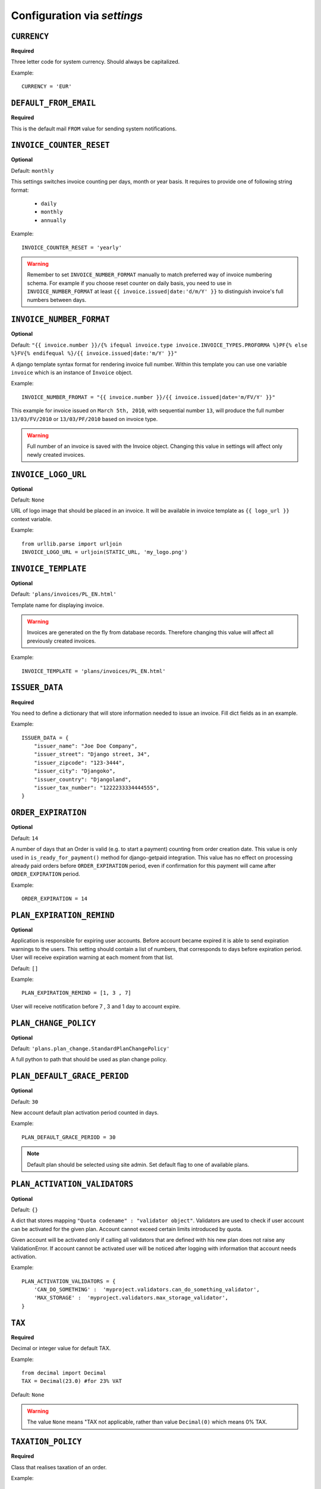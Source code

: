 Configuration via `settings`
============================


``CURRENCY``
------------

**Required**

Three letter code for system currency. Should always be capitalized.

Example::

    CURRENCY = 'EUR'


``DEFAULT_FROM_EMAIL``
----------------------

**Required**

This is the default mail ``FROM`` value for sending system notifications.

``INVOICE_COUNTER_RESET``
-------------------------

**Optional**

Default: ``monthly``

This settings switches invoice counting per days, month or year basis. It requires to
provide one of following string format:

 * ``daily``
 * ``monthly``
 * ``annually``

Example::

    INVOICE_COUNTER_RESET = 'yearly'

.. warning::

    Remember to set ``INVOICE_NUMBER_FORMAT`` manually to match preferred way of invoice numbering schema. For example if
    you choose reset counter on daily basis, you need to use in ``INVOICE_NUMBER_FORMAT`` at least ``{{ invoice.issued|date:'d/m/Y' }}``
    to distinguish invoice's full numbers between days.


``INVOICE_NUMBER_FORMAT``
-------------------------

**Optional**

Default: ``"{{ invoice.number }}/{% ifequal invoice.type invoice.INVOICE_TYPES.PROFORMA %}PF{% else %}FV{% endifequal %}/{{ invoice.issued|date:'m/Y' }}"``

A django template syntax format for rendering invoice full number. Within this template you can use one variable
``invoice`` which is an instance of ``Invoice`` object.


Example::

    INVOICE_NUMBER_FROMAT = "{{ invoice.number }}/{{ invoice.issued|date='m/FV/Y' }}"

This example for invoice issued on ``March 5th, 2010``, with sequential number ``13``, will produce the full number
``13/03/FV/2010`` or ``13/03/PF/2010`` based on invoice type.

.. warning::

   Full number of an invoice is saved with the Invoice object. Changing this value in settings will affect only newly created invoices.

``INVOICE_LOGO_URL``
--------------------

**Optional**

Default: ``None``

URL of logo image that should be placed in an invoice. It will be available in invoice template as ``{{ logo_url }}`` context variable.


Example::

    from urllib.parse import urljoin
    INVOICE_LOGO_URL = urljoin(STATIC_URL, 'my_logo.png')





``INVOICE_TEMPLATE``
--------------------

**Optional**

Default: ``'plans/invoices/PL_EN.html'``


Template name for displaying invoice.

.. warning::

    Invoices are generated on the fly from database records. Therefore  changing this value will affect all
    previously created invoices.


Example::

    INVOICE_TEMPLATE = 'plans/invoices/PL_EN.html'




``ISSUER_DATA``
---------------
**Required**

You need to define a dictionary that will store information needed to issue an invoice. Fill dict fields as in an example.

Example::

    ISSUER_DATA = {
        "issuer_name": "Joe Doe Company",
        "issuer_street": "Django street, 34",
        "issuer_zipcode": "123-3444",
        "issuer_city": "Djangoko",
        "issuer_country": "Djangoland",
        "issuer_tax_number": "1222233334444555",
    }





``ORDER_EXPIRATION``
--------------------

**Optional**

Default: ``14``


A number of days that an Order is valid (e.g. to start a payment) counting from order creation date. This value is only used in ``is_ready_for_payment()`` method for django-getpaid integration. This value has no effect on processing already paid orders before ``ORDER_EXPIRATION`` period, even if confirmation for this payment will came after ``ORDER_EXPIRATION`` period.

Example::

    ORDER_EXPIRATION = 14


``PLAN_EXPIRATION_REMIND``
--------------------------

**Optional**

Application is responsible for expiring user accounts. Before account became expired it is able to send expiration warnings to the users.
This setting should contain a list of numbers, that corresponds to days before expiration period. User will
receive expiration warning at each moment from that list.

Default: ``[]``

Example::

    PLAN_EXPIRATION_REMIND = [1, 3 , 7]


User will receive notification before 7 , 3 and 1 day to account expire.


``PLAN_CHANGE_POLICY``
----------------------

**Optional**

Default: ``'plans.plan_change.StandardPlanChangePolicy'``

A full python to path that should be used as plan change policy.

``PLAN_DEFAULT_GRACE_PERIOD``
-----------------------------

**Optional**

Default: ``30``


New account default plan activation period counted in days.


Example::

    PLAN_DEFAULT_GRACE_PERIOD = 30



.. note::

    Default plan should be selected using site admin. Set default flag to one of available plans.



``PLAN_ACTIVATION_VALIDATORS``
------------------------------

**Optional**

Default: ``{}``

A dict that stores mapping ``"Quota codename" : "validator object"``. Validators are used to check if user account
can be activated for the given plan. Account cannot exceed certain limits introduced by quota.

Given account will be activated only if calling all validators that are defined with his new plan does not raise any ValidationError. If account cannot be activated user will be noticed after logging with information that account needs activation.

Example::


    PLAN_ACTIVATION_VALIDATORS = {
        'CAN_DO_SOMETHING' :  'myproject.validators.can_do_something_validator',
        'MAX_STORAGE' :  'myproject.validators.max_storage_validator',
    }



``TAX``
-------

**Required**

Decimal or integer value for default TAX.

Example::

    from decimal import Decimal
    TAX = Decimal(23.0) #for 23% VAT

Default: ``None``

.. warning::

   The value ``None`` means "TAX not applicable, rather than value ``Decimal(0)`` which means 0% TAX.


.. _settings-TAXATION_POLICY:

``TAXATION_POLICY``
-------------------

**Required**

Class that realises taxation of an order.

Example::

    TAXATION_POLICY='plans.taxation.EUTaxationPolicy'




``TAX_COUNTRY``
---------------

**Optional**

Two letter ISO country code. This variable is used to determine origin issuers country. Taxation policy uses this value to determine tax amount for any order.

Example::

    TAX_COUNTRY = 'PL'



.. note::

    ``settings.TAX_COUNTRY`` is a separate value from ``settings.ISSUER_DATA.issuer_country`` on purpose. ``ISSUER_DATA`` is just what you want to have printed on an invoice.